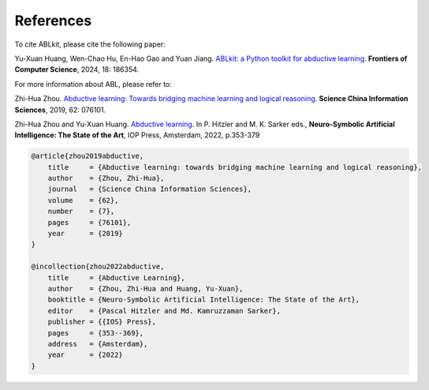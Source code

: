 References
==========

To cite ABLkit, please cite the following paper:  

Yu-Xuan Huang, Wen-Chao Hu, En-Hao Gao and Yuan Jiang. `ABLkit: a Python toolkit for abductive learning <https://journal.hep.com.cn/fcs/EN/10.1007/s11704-024-40085-7>`_. **Frontiers of Computer Science**, 2024, 18: 186354.

.. code-block:: latex
    @article{ABLkit2024,
    author     = {Huang, Yu-Xuan and Hu, Wen-Chao and Gao, En-Hao and Jiang, Yuan},
    title      = {ABLkit: a Python toolkit for abductive learning},
    journal    = {Frontiers of Computer Science},
    volume     = {18},
    number     = {6},
    pages      = {186354},
    year       = {2024}
    }

For more information about ABL, please refer to:

Zhi-Hua Zhou. `Abductive learning: Towards bridging machine learning and logical reasoning <http://scis.scichina.com/en/2019/076101.pdf>`_. **Science China Information Sciences**, 2019, 62: 076101.

Zhi-Hua Zhou and Yu-Xuan Huang. `Abductive learning <https://www.lamda.nju.edu.cn/publication/chap_ABL.pdf>`_. In P. Hitzler and M. K. Sarker eds., **Neuro-Symbolic Artificial Intelligence: The State of the Art**, IOP Press, Amsterdam, 2022, p.353-379

.. code-block:: latex

    @article{zhou2019abductive,
        title     = {Abductive learning: towards bridging machine learning and logical reasoning},
        author    = {Zhou, Zhi-Hua},
        journal   = {Science China Information Sciences},
        volume    = {62},
        number    = {7},
        pages     = {76101},
        year      = {2019}
    }

    @incollection{zhou2022abductive,
        title     = {Abductive Learning},
        author    = {Zhou, Zhi-Hua and Huang, Yu-Xuan},
        booktitle = {Neuro-Symbolic Artificial Intelligence: The State of the Art},
        editor    = {Pascal Hitzler and Md. Kamruzzaman Sarker},
        publisher = {{IOS} Press},
        pages     = {353--369},
        address   = {Amsterdam},
        year      = {2022}
    }